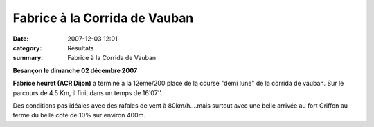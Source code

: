 Fabrice à la Corrida de Vauban
==============================

:date: 2007-12-03 12:01
:category: Résultats
:summary: Fabrice à la Corrida de Vauban

**Besançon le dimanche 02 décembre 2007**


**Fabrice heuret (ACR Dijon)** a terminé à la 12ème/200 place de la course "demi lune" de la corrida de vauban. Sur le parcours de 4.5 Km, il finit dans un temps de 16'07''.


Des conditions pas idéales avec des rafales de vent à 80km/h....mais surtout avec une belle arrivée au fort Griffon au terme du belle cote de 10% sur environ 400m.
